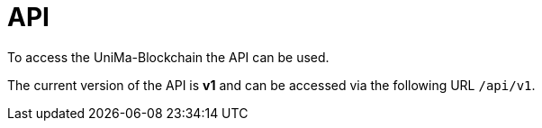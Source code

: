 = API

To access the UniMa-Blockchain the API can be used.

The current version of the API is **v1** and can be accessed via the following URL ``/api/v1``.